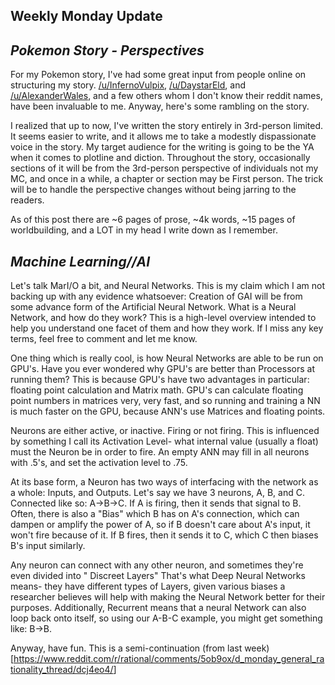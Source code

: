 :PROPERTIES:
:Author: Dwood15
:Score: 4
:DateUnix: 1485202002.0
:DateShort: 2017-Jan-23
:END:

** Weekly Monday Update
   :PROPERTIES:
   :CUSTOM_ID: weekly-monday-update
   :END:
** /Pokemon Story - Perspectives/
   :PROPERTIES:
   :CUSTOM_ID: pokemon-story---perspectives
   :END:
For my Pokemon story, I've had some great input from people online on structuring my story. [[/u/InfernoVulpix]], [[/u/DaystarEld]], and [[/u/AlexanderWales]], and a few others whom I don't know their reddit names, have been invaluable to me. Anyway, here's some rambling on the story.

I realized that up to now, I've written the story entirely in 3rd-person limited. It seems easier to write, and it allows me to take a modestly dispassionate voice in the story. My target audience for the writing is going to be the YA when it comes to plotline and diction. Throughout the story, occasionally sections of it will be from the 3rd-person perspective of individuals not my MC, and once in a while, a chapter or section may be First person. The trick will be to handle the perspective changes without being jarring to the readers.

As of this post there are ~6 pages of prose, ~4k words, ~15 pages of worldbuilding, and a LOT in my head I write down as I remember.

** /Machine Learning//AI/
   :PROPERTIES:
   :CUSTOM_ID: machine-learningai
   :END:
Let's talk MarI/O a bit, and Neural Networks. This is my claim which I am not backing up with any evidence whatsoever: Creation of GAI will be from some advance form of the Artificial Neural Network. What is a Neural Network, and how do they work? This is a high-level overview intended to help you understand one facet of them and how they work. If I miss any key terms, feel free to comment and let me know.

One thing which is really cool, is how Neural Networks are able to be run on GPU's. Have you ever wondered why GPU's are better than Processors at running them? This is because GPU's have two advantages in particular: floating point calculation and Matrix math. GPU's can calculate floating point numbers in matrices very, very fast, and so running and training a NN is much faster on the GPU, because ANN's use Matrices and floating points.

Neurons are either active, or inactive. Firing or not firing. This is influenced by something I call its Activation Level- what internal value (usually a float) must the Neuron be in order to fire. An empty ANN may fill in all neurons with .5's, and set the activation level to .75.

At its base form, a Neuron has two ways of interfacing with the network as a whole: Inputs, and Outputs. Let's say we have 3 neurons, A, B, and C. Connected like so: A->B->C. If A is firing, then it sends that signal to B. Often, there is also a "Bias" which B has on A's connection, which can dampen or amplify the power of A, so if B doesn't care about A's input, it won't fire because of it. If B fires, then it sends it to C, which C then biases B's input similarly.

Any neuron can connect with any other neuron, and sometimes they're even divided into " Discreet Layers" That's what Deep Neural Networks means- they have different types of Layers, given various biases a researcher believes will help with making the Neural Network better for their purposes. Additionally, Recurrent means that a neural Network can also loop back onto itself, so using our A-B-C example, you might get something like: B->B.

Anyway, have fun. This is a semi-continuation (from last week)[[[https://www.reddit.com/r/rational/comments/5ob9ox/d_monday_general_rationality_thread/dcj4eo4/]]]